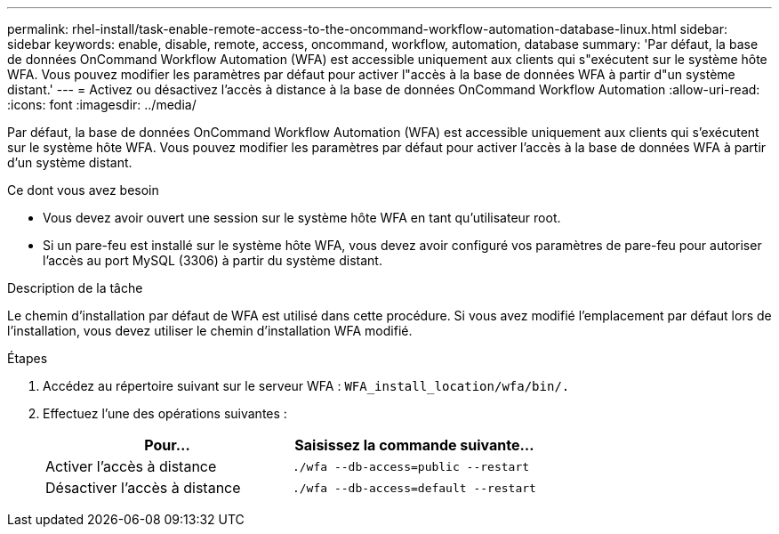 ---
permalink: rhel-install/task-enable-remote-access-to-the-oncommand-workflow-automation-database-linux.html 
sidebar: sidebar 
keywords: enable, disable, remote, access, oncommand, workflow, automation, database 
summary: 'Par défaut, la base de données OnCommand Workflow Automation (WFA) est accessible uniquement aux clients qui s"exécutent sur le système hôte WFA. Vous pouvez modifier les paramètres par défaut pour activer l"accès à la base de données WFA à partir d"un système distant.' 
---
= Activez ou désactivez l'accès à distance à la base de données OnCommand Workflow Automation
:allow-uri-read: 
:icons: font
:imagesdir: ../media/


[role="lead"]
Par défaut, la base de données OnCommand Workflow Automation (WFA) est accessible uniquement aux clients qui s'exécutent sur le système hôte WFA. Vous pouvez modifier les paramètres par défaut pour activer l'accès à la base de données WFA à partir d'un système distant.

.Ce dont vous avez besoin
* Vous devez avoir ouvert une session sur le système hôte WFA en tant qu'utilisateur root.
* Si un pare-feu est installé sur le système hôte WFA, vous devez avoir configuré vos paramètres de pare-feu pour autoriser l'accès au port MySQL (3306) à partir du système distant.


.Description de la tâche
Le chemin d'installation par défaut de WFA est utilisé dans cette procédure. Si vous avez modifié l'emplacement par défaut lors de l'installation, vous devez utiliser le chemin d'installation WFA modifié.

.Étapes
. Accédez au répertoire suivant sur le serveur WFA : `WFA_install_location/wfa/bin/.`
. Effectuez l'une des opérations suivantes :
+
[cols="2*"]
|===
| Pour... | Saisissez la commande suivante... 


 a| 
Activer l'accès à distance
 a| 
`./wfa --db-access=public --restart`



 a| 
Désactiver l'accès à distance
 a| 
`./wfa --db-access=default --restart`

|===

